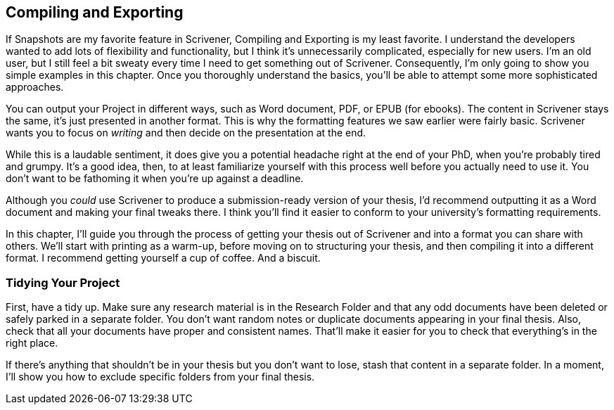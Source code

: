== Compiling and Exporting

If Snapshots are my favorite feature in Scrivener, Compiling and Exporting is my least favorite. I understand the developers wanted to add lots of flexibility and functionality, but I think it’s unnecessarily complicated, especially for new users. I’m an old user, but I still feel a bit sweaty every time I need to get something out of Scrivener. Consequently, I’m only going to show you simple examples in this chapter. Once you thoroughly understand the basics, you’ll be able to attempt some more sophisticated approaches.

You can output your Project in different ways, such as Word document, PDF, or EPUB (for ebooks). The content in Scrivener stays the same, it's just presented in another format. This is why the formatting features we saw earlier were fairly basic. Scrivener wants you to focus on _writing_ and then decide on the presentation at the end.

While this is a laudable sentiment, it does give you a potential headache right at the end of your PhD, when you're probably tired and grumpy. It’s a good idea, then, to at least familiarize yourself with this process well before you actually need to use it. You don’t want to be fathoming it when you’re up against a deadline.

Although you _could_ use Scrivener to produce a submission-ready version of your thesis, I’d recommend outputting it as a Word document and making your final tweaks there. I think you'll find it easier to conform to your university's formatting requirements.

In this chapter, I'll guide you through the process of getting your thesis out of Scrivener and into a format you can share with others. We'll start with printing as a warm-up, before moving on to structuring your thesis, and then compiling it into a different format. I recommend getting yourself a cup of coffee. And a biscuit.

=== Tidying Your Project

First, have a tidy up. Make sure any research material is in the Research Folder and that any odd documents have been deleted or safely parked in a separate folder. You don't want random notes or duplicate documents appearing in your final thesis. Also, check that all your documents have proper and consistent names. That'll make it easier for you to check that everything's in the right place. 

If there's anything that shouldn't be in your thesis but you don't want to lose, stash that content in a separate folder. In a moment, I'll show you how to exclude specific folders from your final thesis.
